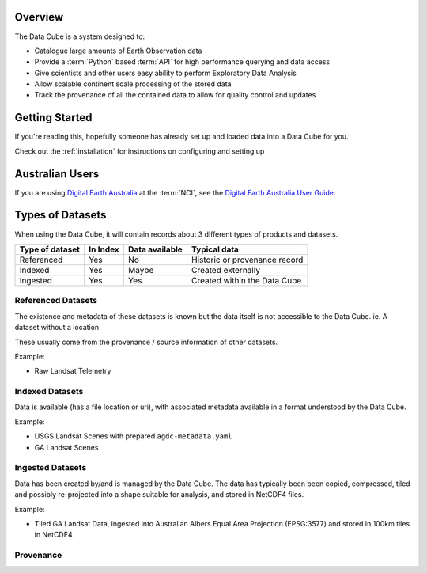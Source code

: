 .. _introduction:

Overview
========

The Data Cube is a system designed to:

* Catalogue large amounts of Earth Observation data
* Provide a :term:`Python` based :term:`API` for high performance querying and data access
* Give scientists and other users easy ability to perform Exploratory Data Analysis
* Allow scalable continent scale processing of the stored data
* Track the provenance of all the contained data to allow for quality control and updates

Getting Started
===============

If you're reading this, hopefully someone has already set up and loaded data into a Data Cube
for you.

Check out the :ref:`installation` for instructions on configuring and setting up


Australian Users
================

If you are using `Digital Earth Australia`_ at the :term:`NCI`, see the
`Digital Earth Australia User Guide`_.

.. _`Digital Earth Australia`: http://www.ga.gov.au/dea
.. _`Digital Earth Australia User Guide`: http://geoscienceaustralia.github.io/digitalearthau/

Types of Datasets
=================

When using the Data Cube, it will contain records about 3 different types of
products and datasets.

================= ========== ================= ================================
 Type of dataset   In Index   Data available           Typical data
================= ========== ================= ================================
 Referenced           Yes           No           Historic or provenance record
----------------- ---------- ----------------- --------------------------------
 Indexed              Yes           Maybe             Created externally
----------------- ---------- ----------------- --------------------------------
 Ingested             Yes           Yes         Created within the Data Cube
================= ========== ================= ================================

Referenced Datasets
~~~~~~~~~~~~~~~~~~~

The existence and metadata of these datasets is known but the data itself is not
accessible to the Data Cube. ie. A dataset without a location.

These usually come from the provenance / source information of other datasets.

Example:

- Raw Landsat Telemetry

Indexed Datasets
~~~~~~~~~~~~~~~~

Data is available (has a file location or uri), with associated metadata
available in a format understood by the Data Cube.

Example:

- USGS Landsat Scenes with prepared ``agdc-metadata.yaml``
- GA Landsat Scenes

Ingested Datasets
~~~~~~~~~~~~~~~~~

Data has been created by/and is managed by the Data Cube. The data has typically been
been copied, compressed, tiled and possibly re-projected into a shape suitable
for analysis, and stored in NetCDF4 files.

Example:

- Tiled GA Landsat Data, ingested into Australian Albers Equal Area
  Projection (EPSG:3577) and stored in 100km tiles in NetCDF4


Provenance
~~~~~~~~~~

.. digraph:: provenance

    node[fontname="Helvetica"] //, colorscheme=greens3, color=1];

    raw[label="RAW Telemetry", style=dashed]
    ortho[label="Ortho Rectified", style=dashed]
    nbar[style=solid, label="NBAR Scene", styled=solid]
    nbartile[label="NBAR Albers Tile", shape=box, style=filled]

    raw -> ortho -> nbar -> nbartile;
    //rankdir=LR;
